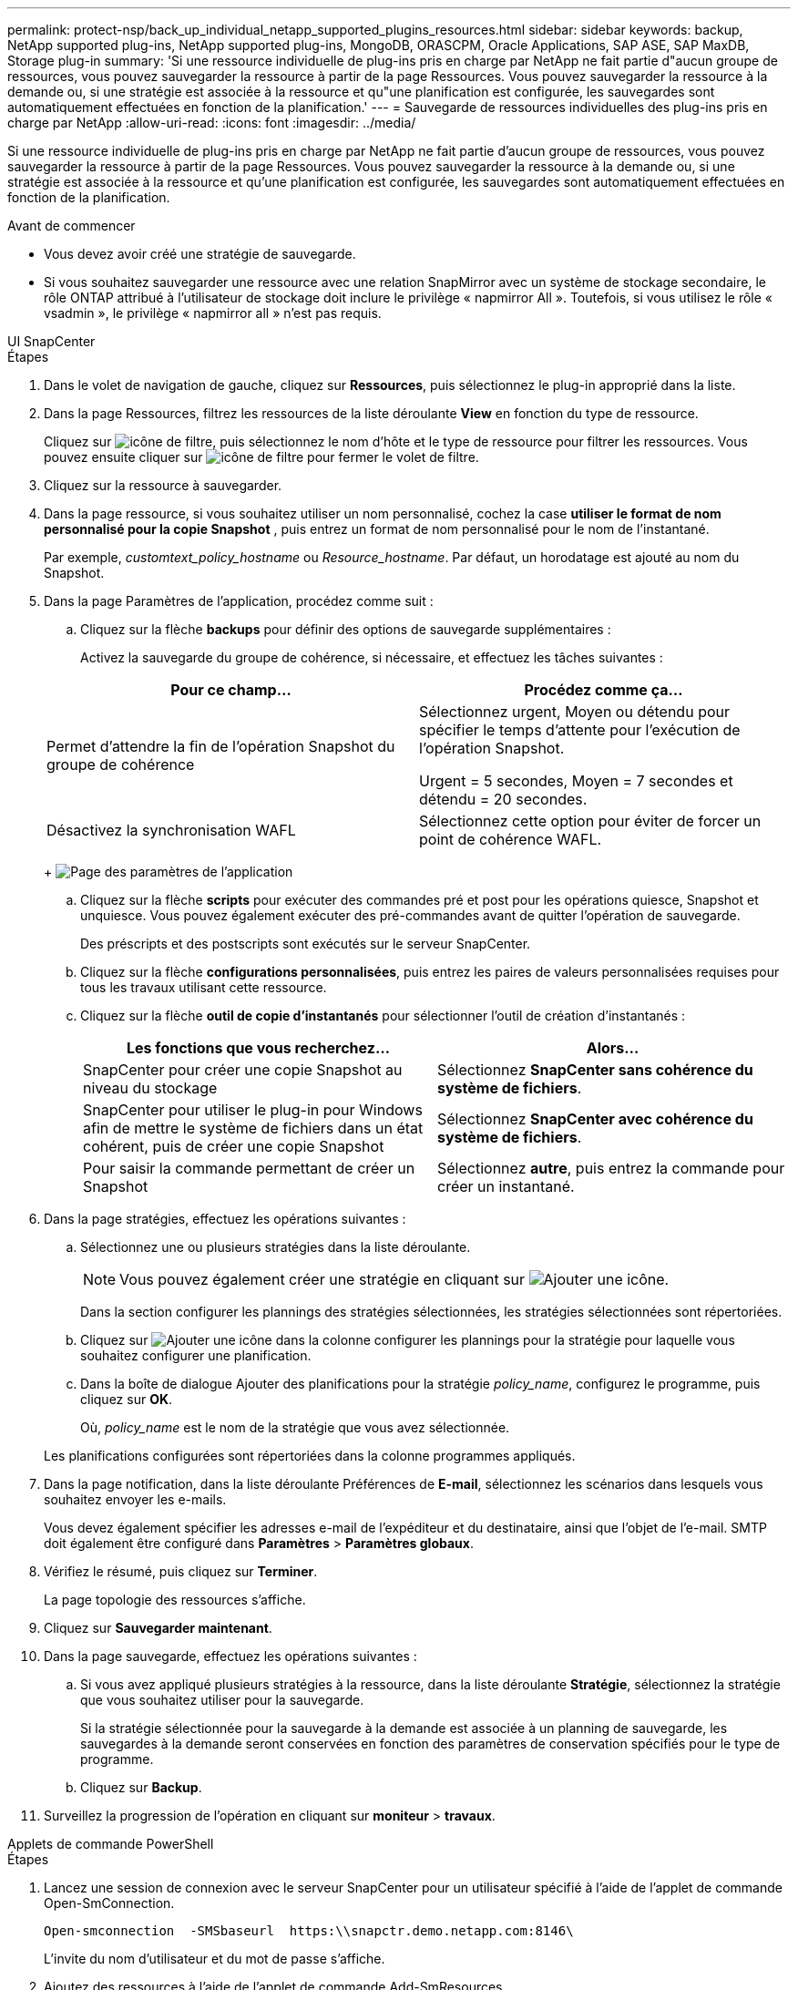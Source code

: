 ---
permalink: protect-nsp/back_up_individual_netapp_supported_plugins_resources.html 
sidebar: sidebar 
keywords: backup, NetApp supported plug-ins, NetApp supported plug-ins, MongoDB, ORASCPM, Oracle Applications, SAP ASE, SAP MaxDB, Storage plug-in 
summary: 'Si une ressource individuelle de plug-ins pris en charge par NetApp ne fait partie d"aucun groupe de ressources, vous pouvez sauvegarder la ressource à partir de la page Ressources. Vous pouvez sauvegarder la ressource à la demande ou, si une stratégie est associée à la ressource et qu"une planification est configurée, les sauvegardes sont automatiquement effectuées en fonction de la planification.' 
---
= Sauvegarde de ressources individuelles des plug-ins pris en charge par NetApp
:allow-uri-read: 
:icons: font
:imagesdir: ../media/


[role="lead"]
Si une ressource individuelle de plug-ins pris en charge par NetApp ne fait partie d'aucun groupe de ressources, vous pouvez sauvegarder la ressource à partir de la page Ressources. Vous pouvez sauvegarder la ressource à la demande ou, si une stratégie est associée à la ressource et qu'une planification est configurée, les sauvegardes sont automatiquement effectuées en fonction de la planification.

.Avant de commencer
* Vous devez avoir créé une stratégie de sauvegarde.
* Si vous souhaitez sauvegarder une ressource avec une relation SnapMirror avec un système de stockage secondaire, le rôle ONTAP attribué à l'utilisateur de stockage doit inclure le privilège « napmirror All ». Toutefois, si vous utilisez le rôle « vsadmin », le privilège « napmirror all » n'est pas requis.


[role="tabbed-block"]
====
.UI SnapCenter
--
.Étapes
. Dans le volet de navigation de gauche, cliquez sur *Ressources*, puis sélectionnez le plug-in approprié dans la liste.
. Dans la page Ressources, filtrez les ressources de la liste déroulante *View* en fonction du type de ressource.
+
Cliquez sur image:../media/filter_icon.png["icône de filtre"], puis sélectionnez le nom d'hôte et le type de ressource pour filtrer les ressources. Vous pouvez ensuite cliquer sur image:../media/filter_icon.png["icône de filtre"] pour fermer le volet de filtre.

. Cliquez sur la ressource à sauvegarder.
. Dans la page ressource, si vous souhaitez utiliser un nom personnalisé, cochez la case *utiliser le format de nom personnalisé pour la copie Snapshot* , puis entrez un format de nom personnalisé pour le nom de l'instantané.
+
Par exemple, _customtext_policy_hostname_ ou _Resource_hostname_. Par défaut, un horodatage est ajouté au nom du Snapshot.

. Dans la page Paramètres de l'application, procédez comme suit :
+
.. Cliquez sur la flèche *backups* pour définir des options de sauvegarde supplémentaires :
+
Activez la sauvegarde du groupe de cohérence, si nécessaire, et effectuez les tâches suivantes :

+
|===
| Pour ce champ... | Procédez comme ça... 


 a| 
Permet d'attendre la fin de l'opération Snapshot du groupe de cohérence
 a| 
Sélectionnez urgent, Moyen ou détendu pour spécifier le temps d'attente pour l'exécution de l'opération Snapshot.

Urgent = 5 secondes, Moyen = 7 secondes et détendu = 20 secondes.



 a| 
Désactivez la synchronisation WAFL
 a| 
Sélectionnez cette option pour éviter de forcer un point de cohérence WAFL.

|===
+
image:../media/application_settings.gif["Page des paramètres de l'application"]

.. Cliquez sur la flèche *scripts* pour exécuter des commandes pré et post pour les opérations quiesce, Snapshot et unquiesce. Vous pouvez également exécuter des pré-commandes avant de quitter l'opération de sauvegarde.
+
Des préscripts et des postscripts sont exécutés sur le serveur SnapCenter.

.. Cliquez sur la flèche *configurations personnalisées*, puis entrez les paires de valeurs personnalisées requises pour tous les travaux utilisant cette ressource.
.. Cliquez sur la flèche *outil de copie d'instantanés* pour sélectionner l'outil de création d'instantanés :
+
|===
| Les fonctions que vous recherchez... | Alors... 


 a| 
SnapCenter pour créer une copie Snapshot au niveau du stockage
 a| 
Sélectionnez *SnapCenter sans cohérence du système de fichiers*.



 a| 
SnapCenter pour utiliser le plug-in pour Windows afin de mettre le système de fichiers dans un état cohérent, puis de créer une copie Snapshot
 a| 
Sélectionnez *SnapCenter avec cohérence du système de fichiers*.



 a| 
Pour saisir la commande permettant de créer un Snapshot
 a| 
Sélectionnez *autre*, puis entrez la commande pour créer un instantané.

|===


. Dans la page stratégies, effectuez les opérations suivantes :
+
.. Sélectionnez une ou plusieurs stratégies dans la liste déroulante.
+

NOTE: Vous pouvez également créer une stratégie en cliquant sur image:../media/add_policy_from_resourcegroup.gif["Ajouter une icône"].

+
Dans la section configurer les plannings des stratégies sélectionnées, les stratégies sélectionnées sont répertoriées.

.. Cliquez sur image:../media/add_policy_from_resourcegroup.gif["Ajouter une icône"] dans la colonne configurer les plannings pour la stratégie pour laquelle vous souhaitez configurer une planification.
.. Dans la boîte de dialogue Ajouter des planifications pour la stratégie _policy_name_, configurez le programme, puis cliquez sur *OK*.
+
Où, _policy_name_ est le nom de la stratégie que vous avez sélectionnée.

+
Les planifications configurées sont répertoriées dans la colonne programmes appliqués.



. Dans la page notification, dans la liste déroulante Préférences de *E-mail*, sélectionnez les scénarios dans lesquels vous souhaitez envoyer les e-mails.
+
Vous devez également spécifier les adresses e-mail de l'expéditeur et du destinataire, ainsi que l'objet de l'e-mail. SMTP doit également être configuré dans *Paramètres* > *Paramètres globaux*.

. Vérifiez le résumé, puis cliquez sur *Terminer*.
+
La page topologie des ressources s'affiche.

. Cliquez sur *Sauvegarder maintenant*.
. Dans la page sauvegarde, effectuez les opérations suivantes :
+
.. Si vous avez appliqué plusieurs stratégies à la ressource, dans la liste déroulante *Stratégie*, sélectionnez la stratégie que vous souhaitez utiliser pour la sauvegarde.
+
Si la stratégie sélectionnée pour la sauvegarde à la demande est associée à un planning de sauvegarde, les sauvegardes à la demande seront conservées en fonction des paramètres de conservation spécifiés pour le type de programme.

.. Cliquez sur *Backup*.


. Surveillez la progression de l'opération en cliquant sur *moniteur* > *travaux*.


--
.Applets de commande PowerShell
--
.Étapes
. Lancez une session de connexion avec le serveur SnapCenter pour un utilisateur spécifié à l'aide de l'applet de commande Open-SmConnection.
+
[listing]
----
Open-smconnection  -SMSbaseurl  https:\\snapctr.demo.netapp.com:8146\
----
+
L'invite du nom d'utilisateur et du mot de passe s'affiche.

. Ajoutez des ressources à l'aide de l'applet de commande Add-SmResources.
+
Cet exemple ajoute des ressources :

+
[listing]
----
Add-SmResource -HostName 'scc55.sccore.test.com' -PluginCode 'DummyPlugin' -ResourceName QDBVOL1 -ResourceType Database -StorageFootPrint ( @{"VolumeName"="qtree_vol1_scc55_sccore_test_com";"QTREENAME"="qtreeVol1";"StorageSystem"="vserver_scauto_primary"}) -Instance QTREE1
----
. Créez une stratégie de sauvegarde à l'aide de l'applet de commande Add-SmPolicy.
+
Cet exemple crée une nouvelle stratégie de sauvegarde :

+
[listing]
----
Add-SMPolicy -PolicyName 'test2' -PolicyType 'Backup' -PluginPolicyType DummyPlugin  -description 'testPolicy'
----
. Ajoutez un nouveau groupe de ressources à SnapCenter à l'aide de l'applet de commande Add-SmResourceGroup.
+
Cet exemple crée un nouveau groupe de ressources avec la stratégie et les ressources spécifiées :

+
[listing]
----
Add-SmResourceGroup -ResourceGroupName 'Verify_Backup_on_Multiple_Qtree_different_vserver_windows' -Resources @(@{"Host"="scc55.sccore.test.com";"Uid"="QTREE2";"PluginName"="DummyPlugin"},@{"Host"="scc55.sccore.test.com";"Uid"="QTREE";"PluginName"="DummyPlugin"}) -Policies test2 -plugincode 'DummyPlugin' -usesnapcenterwithoutfilesystemconsistency
----
. Lancez une nouvelle tâche de sauvegarde à l'aide de la cmdlet New-SmBackup.
+
[listing]
----
New-SMBackup -DatasetName Verify_Backup_on_Multiple_Qtree_different_vserver_windows -Policy test2
----
. Affichez l'état de la tâche de sauvegarde à l'aide de l'applet de commande Get-SmBackupReport.
+
Cet exemple affiche un rapport récapitulatif de tous les travaux exécutés à la date spécifiée :

+
[listing]
----
Get-SmBackupReport -JobId 149

BackedUpObjects           : {QTREE2, QTREE}
FailedObjects             : {}
IsScheduled               : False
HasMetadata               : False
SmBackupId                : 1
SmJobId                   : 149
StartDateTime             : 1/15/2024 1:35:17 AM
EndDateTime               : 1/15/2024 1:36:19 AM
Duration                  : 00:01:02.4265750
CreatedDateTime           : 1/15/2024 1:35:51 AM
Status                    : Completed
ProtectionGroupName       : Verify_Backup_on_Multiple_Qtree_different_vserver_windows
SmProtectionGroupId       : 1
PolicyName                : test2
SmPolicyId                : 4
BackupName                : Verify_Backup_on_Multiple_Qtree_different_vserver_windows_scc55_01-15-2024_01.35.17.4467
VerificationStatus        : NotApplicable
VerificationStatuses      :
SmJobError                :
BackupType                : SCC_BACKUP
CatalogingStatus          : NotApplicable
CatalogingStatuses        :
ReportDataCreatedDateTime :
PluginCode                : SCC
PluginName                : DummyPlugin
PluginDisplayName         : DummyPlugin
JobTypeId                 :
JobHost                   : scc55.sccore.test.com
----


--
====